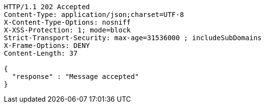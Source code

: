 [source,http,options="nowrap"]
----
HTTP/1.1 202 Accepted
Content-Type: application/json;charset=UTF-8
X-Content-Type-Options: nosniff
X-XSS-Protection: 1; mode=block
Strict-Transport-Security: max-age=31536000 ; includeSubDomains
X-Frame-Options: DENY
Content-Length: 37

{
  "response" : "Message accepted"
}
----